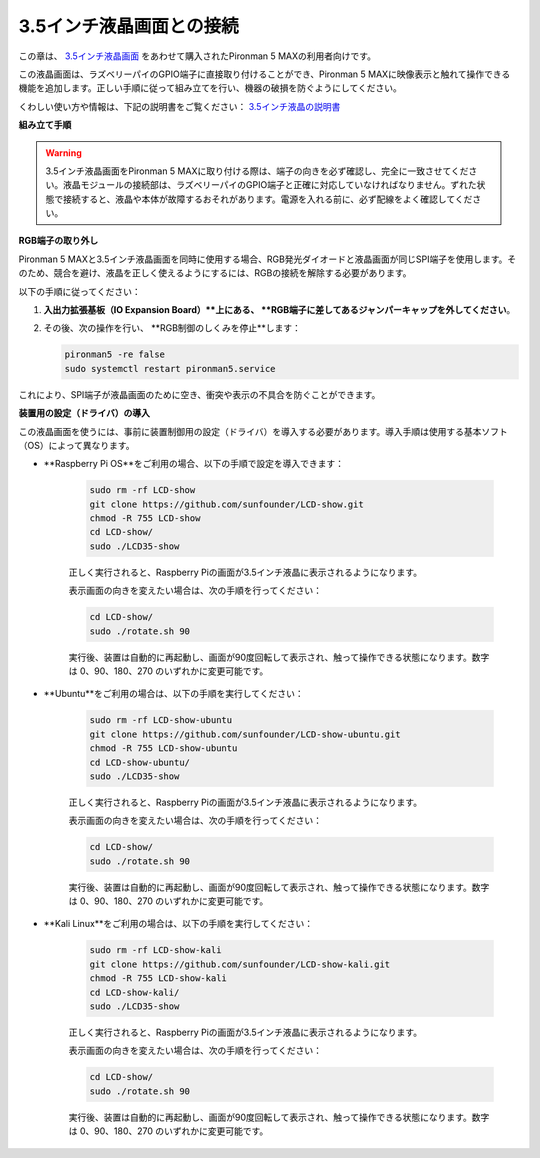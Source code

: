 3.5インチ液晶画面との接続
=============================

この章は、 `3.5インチ液晶画面 <https://www.sunfounder.com/products/touchscreen-02?_pos=2&_sid=839d5db5b&_ss=r>`_ をあわせて購入されたPironman 5 MAXの利用者向けです。

この液晶画面は、ラズベリーパイのGPIO端子に直接取り付けることができ、Pironman 5 MAXに映像表示と触れて操作できる機能を追加します。正しい手順に従って組み立てを行い、機器の破損を防ぐようにしてください。

くわしい使い方や情報は、下記の説明書をご覧ください：  
`3.5インチ液晶の説明書 <http://wiki.sunfounder.cc/index.php?title=3.5_Inch_LCD_Touch_Screen_Monitor_for_Raspberry_Pi>`_


**組み立て手順**

.. image:: ../img/lcd_to_max1.jpg
    :width: 340

.. image:: ../img/lcd_to_max2.jpg
    :width: 340


.. warning:: 3.5インチ液晶画面をPironman 5 MAXに取り付ける際は、端子の向きを必ず確認し、完全に一致させてください。液晶モジュールの接続部は、ラズベリーパイのGPIO端子と正確に対応していなければなりません。ずれた状態で接続すると、液晶や本体が故障するおそれがあります。電源を入れる前に、必ず配線をよく確認してください。


**RGB端子の取り外し**

Pironman 5 MAXと3.5インチ液晶画面を同時に使用する場合、RGB発光ダイオードと液晶画面が同じSPI端子を使用します。そのため、競合を避け、液晶を正しく使えるようにするには、RGBの接続を解除する必要があります。

以下の手順に従ってください：

1. **入出力拡張基板（IO Expansion Board）**上にある、 **RGB端子に差してあるジャンパーキャップを外してください**。

   .. image:: ../img/lcd_to_max0.jpg
      :width: 600
      :align: center


2. その後、次の操作を行い、 **RGB制御のしくみを停止**します：

   .. code-block:: bash

      pironman5 -re false
      sudo systemctl restart pironman5.service 

これにより、SPI端子が液晶画面のために空き、衝突や表示の不具合を防ぐことができます。


**装置用の設定（ドライバ）の導入**

この液晶画面を使うには、事前に装置制御用の設定（ドライバ）を導入する必要があります。導入手順は使用する基本ソフト（OS）によって異なります。

* **Raspberry Pi OS**をご利用の場合、以下の手順で設定を導入できます：

   .. code-block:: bash

      sudo rm -rf LCD-show 
      git clone https://github.com/sunfounder/LCD-show.git 
      chmod -R 755 LCD-show 
      cd LCD-show/ 
      sudo ./LCD35-show

   正しく実行されると、Raspberry Piの画面が3.5インチ液晶に表示されるようになります。

   表示画面の向きを変えたい場合は、次の手順を行ってください：

   .. code-block:: bash

      cd LCD-show/
      sudo ./rotate.sh 90   

   実行後、装置は自動的に再起動し、画面が90度回転して表示され、触って操作できる状態になります。数字は 0、90、180、270 のいずれかに変更可能です。

* **Ubuntu**をご利用の場合は、以下の手順を実行してください：

   .. code-block:: bash

      sudo rm -rf LCD-show-ubuntu 
      git clone https://github.com/sunfounder/LCD-show-ubuntu.git 
      chmod -R 755 LCD-show-ubuntu 
      cd LCD-show-ubuntu/ 
      sudo ./LCD35-show

   正しく実行されると、Raspberry Piの画面が3.5インチ液晶に表示されるようになります。

   表示画面の向きを変えたい場合は、次の手順を行ってください：

   .. code-block:: bash

      cd LCD-show/
      sudo ./rotate.sh 90   

   実行後、装置は自動的に再起動し、画面が90度回転して表示され、触って操作できる状態になります。数字は 0、90、180、270 のいずれかに変更可能です。

* **Kali Linux**をご利用の場合は、以下の手順を実行してください：

   .. code-block:: bash

      sudo rm -rf LCD-show-kali 
      git clone https://github.com/sunfounder/LCD-show-kali.git 
      chmod -R 755 LCD-show-kali 
      cd LCD-show-kali/ 
      sudo ./LCD35-show

   正しく実行されると、Raspberry Piの画面が3.5インチ液晶に表示されるようになります。

   表示画面の向きを変えたい場合は、次の手順を行ってください：

   .. code-block:: bash

      cd LCD-show/
      sudo ./rotate.sh 90   

   実行後、装置は自動的に再起動し、画面が90度回転して表示され、触って操作できる状態になります。数字は 0、90、180、270 のいずれかに変更可能です。
